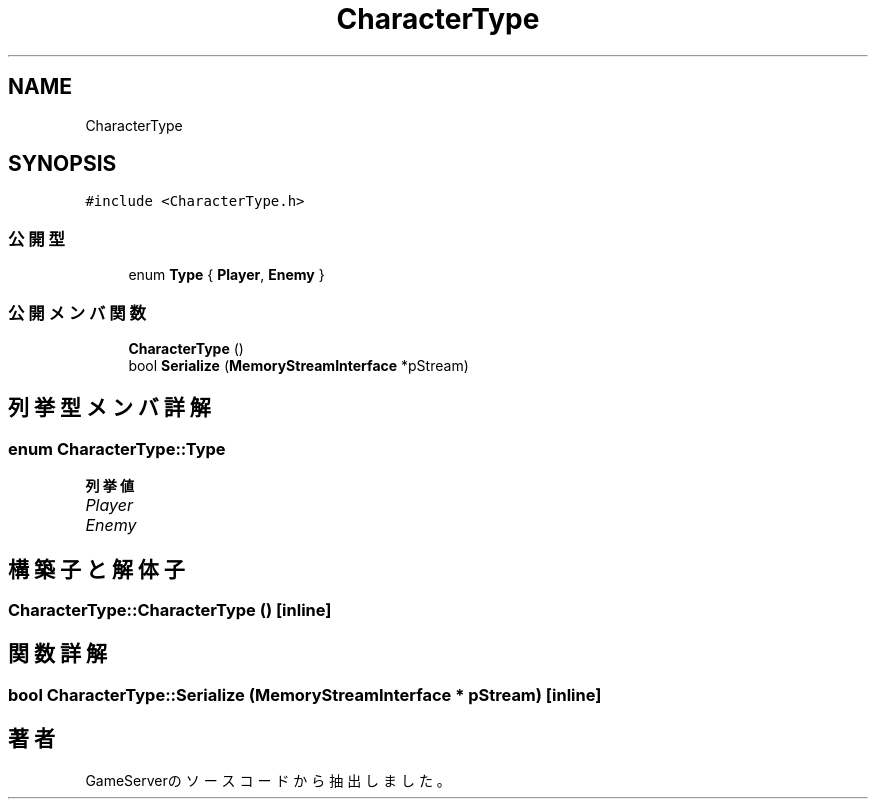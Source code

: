 .TH "CharacterType" 3 "2018年12月20日(木)" "GameServer" \" -*- nroff -*-
.ad l
.nh
.SH NAME
CharacterType
.SH SYNOPSIS
.br
.PP
.PP
\fC#include <CharacterType\&.h>\fP
.SS "公開型"

.in +1c
.ti -1c
.RI "enum \fBType\fP { \fBPlayer\fP, \fBEnemy\fP }"
.br
.in -1c
.SS "公開メンバ関数"

.in +1c
.ti -1c
.RI "\fBCharacterType\fP ()"
.br
.ti -1c
.RI "bool \fBSerialize\fP (\fBMemoryStreamInterface\fP *pStream)"
.br
.in -1c
.SH "列挙型メンバ詳解"
.PP 
.SS "enum \fBCharacterType::Type\fP"

.PP
\fB列挙値\fP
.in +1c
.TP
\fB\fIPlayer \fP\fP
.TP
\fB\fIEnemy \fP\fP
.SH "構築子と解体子"
.PP 
.SS "CharacterType::CharacterType ()\fC [inline]\fP"

.SH "関数詳解"
.PP 
.SS "bool CharacterType::Serialize (\fBMemoryStreamInterface\fP * pStream)\fC [inline]\fP"


.SH "著者"
.PP 
 GameServerのソースコードから抽出しました。
